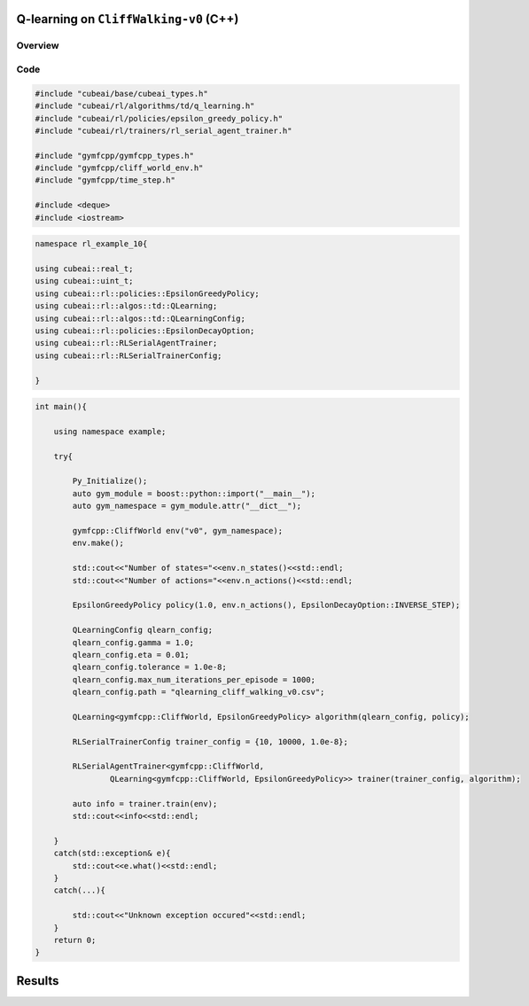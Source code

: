 Q-learning on ``CliffWalking-v0`` (C++)
==================================

Overview
--------

Code
----

.. code-block::

	#include "cubeai/base/cubeai_types.h"
	#include "cubeai/rl/algorithms/td/q_learning.h"
	#include "cubeai/rl/policies/epsilon_greedy_policy.h"
	#include "cubeai/rl/trainers/rl_serial_agent_trainer.h"

	#include "gymfcpp/gymfcpp_types.h"
	#include "gymfcpp/cliff_world_env.h"
	#include "gymfcpp/time_step.h"

	#include <deque>
	#include <iostream>

.. code-block::

	namespace rl_example_10{

	using cubeai::real_t;
	using cubeai::uint_t;
	using cubeai::rl::policies::EpsilonGreedyPolicy;
	using cubeai::rl::algos::td::QLearning;
	using cubeai::rl::algos::td::QLearningConfig;
	using cubeai::rl::policies::EpsilonDecayOption;
	using cubeai::rl::RLSerialAgentTrainer;
	using cubeai::rl::RLSerialTrainerConfig;

	}

.. code-block::

	int main(){

	    using namespace example;

	    try{

		Py_Initialize();
		auto gym_module = boost::python::import("__main__");
		auto gym_namespace = gym_module.attr("__dict__");

		gymfcpp::CliffWorld env("v0", gym_namespace);
		env.make();

		std::cout<<"Number of states="<<env.n_states()<<std::endl;
		std::cout<<"Number of actions="<<env.n_actions()<<std::endl;

		EpsilonGreedyPolicy policy(1.0, env.n_actions(), EpsilonDecayOption::INVERSE_STEP);

		QLearningConfig qlearn_config;
		qlearn_config.gamma = 1.0;
		qlearn_config.eta = 0.01;
		qlearn_config.tolerance = 1.0e-8;
		qlearn_config.max_num_iterations_per_episode = 1000;
		qlearn_config.path = "qlearning_cliff_walking_v0.csv";

		QLearning<gymfcpp::CliffWorld, EpsilonGreedyPolicy> algorithm(qlearn_config, policy);

		RLSerialTrainerConfig trainer_config = {10, 10000, 1.0e-8};

		RLSerialAgentTrainer<gymfcpp::CliffWorld,
		        QLearning<gymfcpp::CliffWorld, EpsilonGreedyPolicy>> trainer(trainer_config, algorithm);

		auto info = trainer.train(env);
		std::cout<<info<<std::endl;

	    }
	    catch(std::exception& e){
		std::cout<<e.what()<<std::endl;
	    }
	    catch(...){

		std::cout<<"Unknown exception occured"<<std::endl;
	    }
	    return 0;
	}
	
Results
=======
